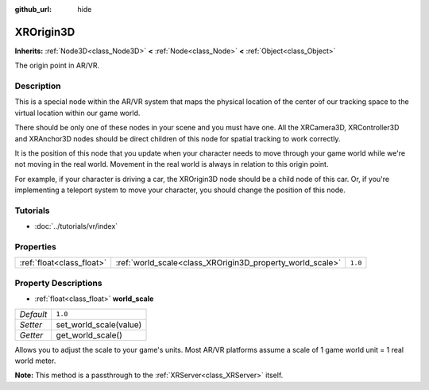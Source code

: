 :github_url: hide

.. Generated automatically by doc/tools/make_rst.py in Godot's source tree.
.. DO NOT EDIT THIS FILE, but the XROrigin3D.xml source instead.
.. The source is found in doc/classes or modules/<name>/doc_classes.

.. _class_XROrigin3D:

XROrigin3D
==========

**Inherits:** :ref:`Node3D<class_Node3D>` **<** :ref:`Node<class_Node>` **<** :ref:`Object<class_Object>`

The origin point in AR/VR.

Description
-----------

This is a special node within the AR/VR system that maps the physical location of the center of our tracking space to the virtual location within our game world.

There should be only one of these nodes in your scene and you must have one. All the XRCamera3D, XRController3D and XRAnchor3D nodes should be direct children of this node for spatial tracking to work correctly.

It is the position of this node that you update when your character needs to move through your game world while we're not moving in the real world. Movement in the real world is always in relation to this origin point.

For example, if your character is driving a car, the XROrigin3D node should be a child node of this car. Or, if you're implementing a teleport system to move your character, you should change the position of this node.

Tutorials
---------

- :doc:`../tutorials/vr/index`

Properties
----------

+---------------------------+-----------------------------------------------------------+---------+
| :ref:`float<class_float>` | :ref:`world_scale<class_XROrigin3D_property_world_scale>` | ``1.0`` |
+---------------------------+-----------------------------------------------------------+---------+

Property Descriptions
---------------------

.. _class_XROrigin3D_property_world_scale:

- :ref:`float<class_float>` **world_scale**

+-----------+------------------------+
| *Default* | ``1.0``                |
+-----------+------------------------+
| *Setter*  | set_world_scale(value) |
+-----------+------------------------+
| *Getter*  | get_world_scale()      |
+-----------+------------------------+

Allows you to adjust the scale to your game's units. Most AR/VR platforms assume a scale of 1 game world unit = 1 real world meter.

**Note:** This method is a passthrough to the :ref:`XRServer<class_XRServer>` itself.

.. |virtual| replace:: :abbr:`virtual (This method should typically be overridden by the user to have any effect.)`
.. |const| replace:: :abbr:`const (This method has no side effects. It doesn't modify any of the instance's member variables.)`
.. |vararg| replace:: :abbr:`vararg (This method accepts any number of arguments after the ones described here.)`
.. |constructor| replace:: :abbr:`constructor (This method is used to construct a type.)`
.. |static| replace:: :abbr:`static (This method doesn't need an instance to be called, so it can be called directly using the class name.)`
.. |operator| replace:: :abbr:`operator (This method describes a valid operator to use with this type as left-hand operand.)`
